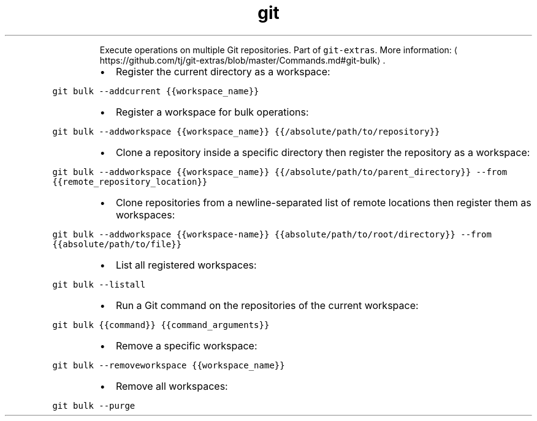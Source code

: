 .TH git bulk
.PP
.RS
Execute operations on multiple Git repositories.
Part of \fB\fCgit\-extras\fR\&.
More information: \[la]https://github.com/tj/git-extras/blob/master/Commands.md#git-bulk\[ra]\&.
.RE
.RS
.IP \(bu 2
Register the current directory as a workspace:
.RE
.PP
\fB\fCgit bulk \-\-addcurrent {{workspace_name}}\fR
.RS
.IP \(bu 2
Register a workspace for bulk operations:
.RE
.PP
\fB\fCgit bulk \-\-addworkspace {{workspace_name}} {{/absolute/path/to/repository}}\fR
.RS
.IP \(bu 2
Clone a repository inside a specific directory then register the repository as a workspace:
.RE
.PP
\fB\fCgit bulk \-\-addworkspace {{workspace_name}} {{/absolute/path/to/parent_directory}} \-\-from {{remote_repository_location}}\fR
.RS
.IP \(bu 2
Clone repositories from a newline\-separated list of remote locations then register them as workspaces:
.RE
.PP
\fB\fCgit bulk \-\-addworkspace {{workspace\-name}} {{absolute/path/to/root/directory}} \-\-from {{absolute/path/to/file}}\fR
.RS
.IP \(bu 2
List all registered workspaces:
.RE
.PP
\fB\fCgit bulk \-\-listall\fR
.RS
.IP \(bu 2
Run a Git command on the repositories of the current workspace:
.RE
.PP
\fB\fCgit bulk {{command}} {{command_arguments}}\fR
.RS
.IP \(bu 2
Remove a specific workspace:
.RE
.PP
\fB\fCgit bulk \-\-removeworkspace {{workspace_name}}\fR
.RS
.IP \(bu 2
Remove all workspaces:
.RE
.PP
\fB\fCgit bulk \-\-purge\fR

